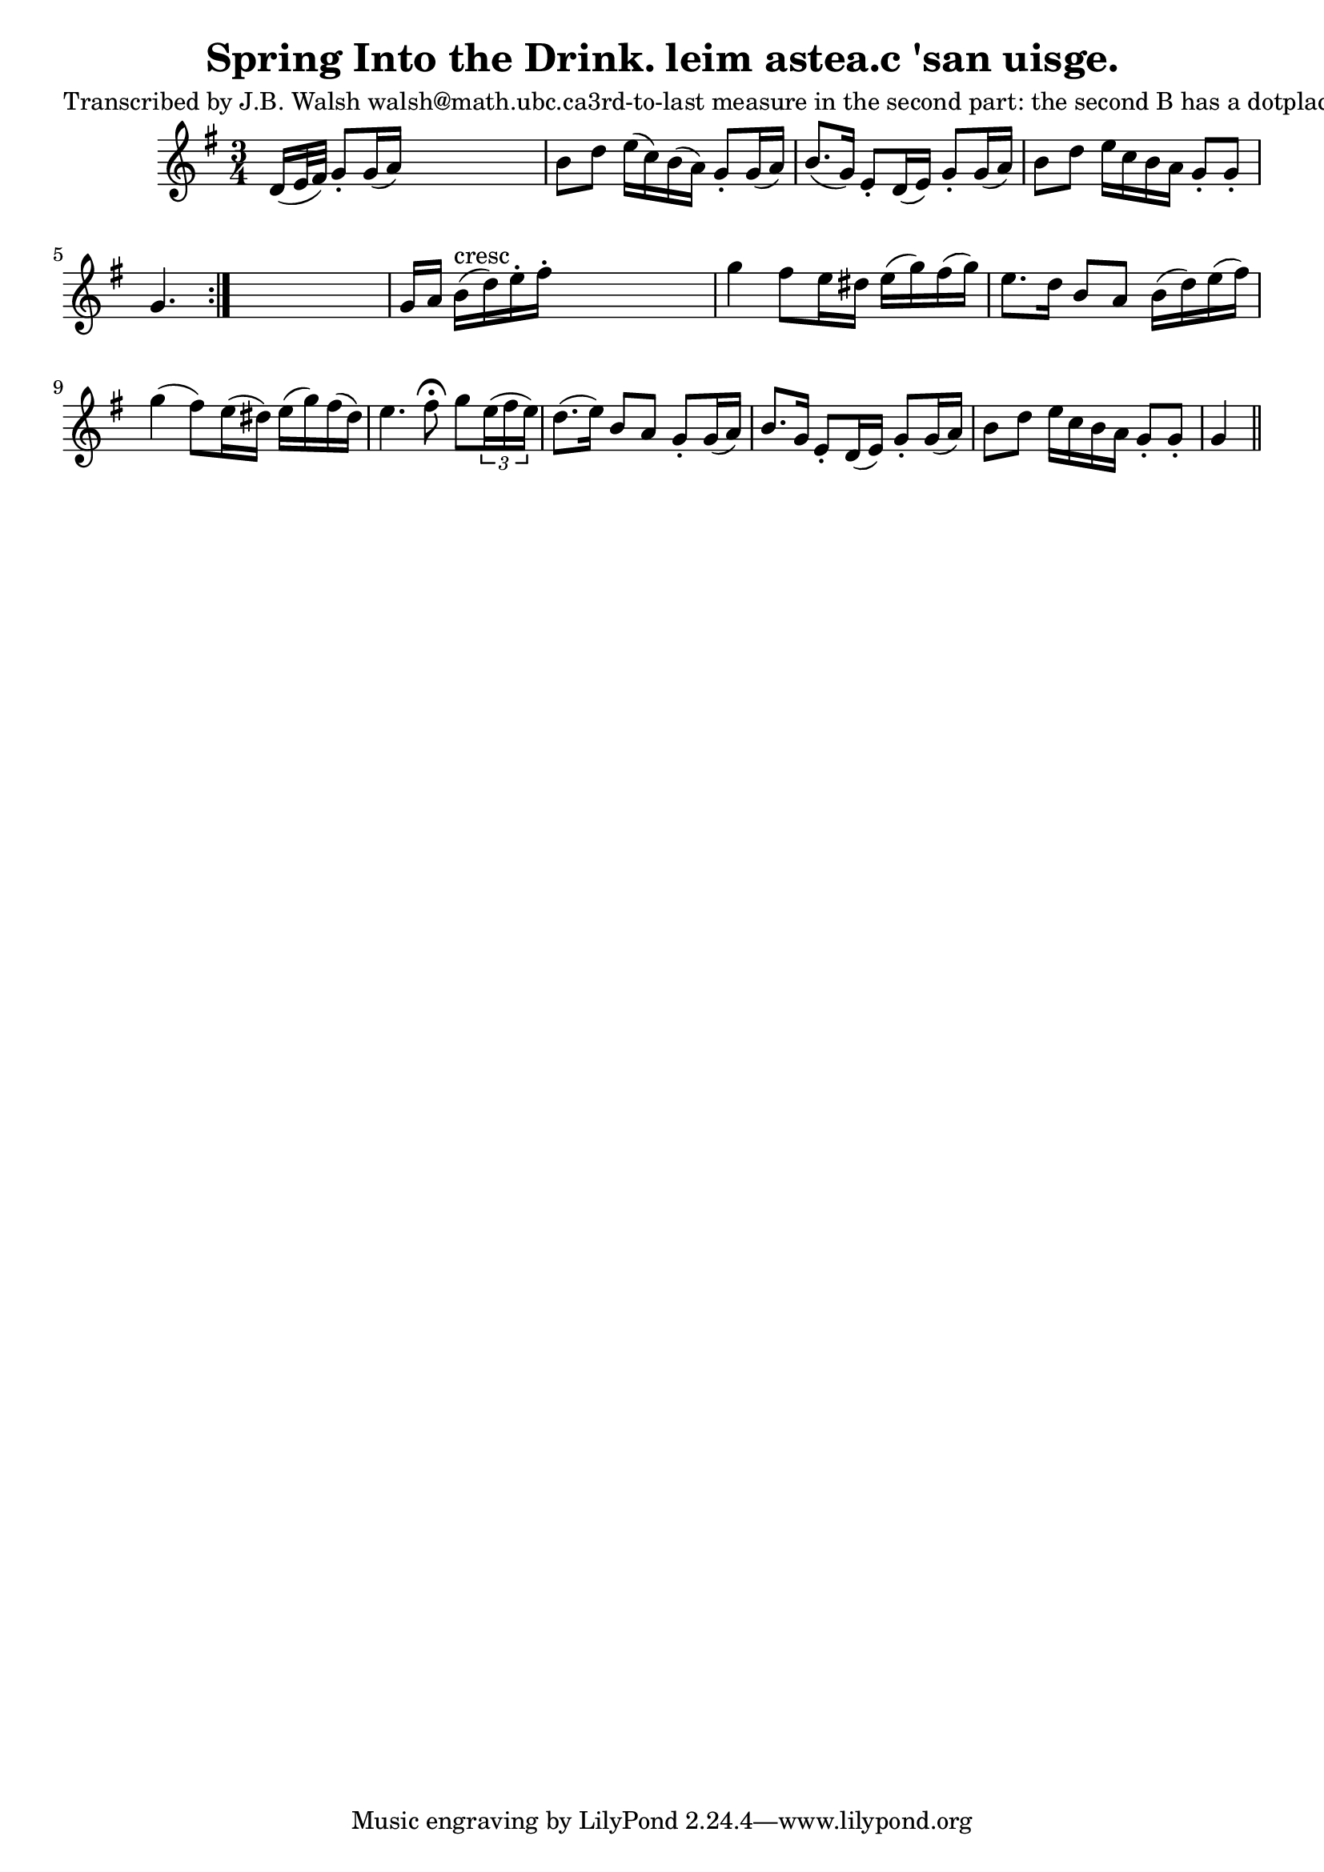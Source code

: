 
\version "2.16.2"
% automatically converted by musicxml2ly from xml/0572_jw.xml

%% additional definitions required by the score:
\language "english"


\header {
    poet = "Transcribed by J.B. Walsh walsh@math.ubc.ca3rd-to-last measure in the second part: the second B has a dotplaced just after it--might be a stacatto mark, or mean that thenote should be played in broken rhythm (but then the next noteshould be a 32nd note) or just a typo."
    encoder = "abc2xml version 63"
    encodingdate = "2015-01-25"
    title = "Spring Into the Drink.
leim astea.c 'san uisge."
    }

\layout {
    \context { \Score
        autoBeaming = ##f
        }
    }
PartPOneVoiceOne =  \relative d' {
    \repeat volta 2 {
        \key g \major \time 3/4 d16 ( [ e32 fs32 ) ] g8 -. [ g16 ( a16 )
        ] s4. | % 2
        b8 [ d8 ] e16 ( [ c16 ) b16 ( a16 ) ] g8 -. [ g16 ( a16 ) ] | % 3
        b8. ( [ g16 ) ] e8 -. [ d16 ( e16 ) ] g8 -. [ g16 ( a16 ) ] | % 4
        b8 [ d8 ] e16 [ c16 b16 a16 ] g8 -. [ g8 -. ] | % 5
        g4. }
    s4. | % 6
    g16 [ a16 ] b16 ^"cresc" ( [ d16 ) e16 -. fs16 -. ] s4. | % 7
    g4 _"" fs8 [ e16 ds16 ] e16 ( [ g16 ) fs16 ( g16 ) ] | % 8
    e8. [ d16 ] b8 [ a8 ] b16 ( [ d16 ) e16 ( fs16 ) ] | % 9
    g4 ( fs8 ) [ e16 ( ds16 ) ] e16 ( [ g16 ) fs16 ( ds16 ) ] |
    \barNumberCheck #10
    e4. fs8 ^\fermata g8 [ \times 2/3 {
        e16 ( fs16 e16 ) ] }
    | % 11
    d8. ( [ e16 ) ] b8 [ a8 ] g8 -. [ g16 ( a16 ) ] | % 12
    b8. [ g16 ] e8 -. [ d16 ( e16 ) ] g8 -. [ g16 ( a16 ) ] | % 13
    b8 [ d8 ] e16 [ c16 b16 a16 ] g8 -. [ g8 -. ] | % 14
    g4 \bar "||"
    }


% The score definition
\score {
    <<
        \new Staff <<
            \context Staff << 
                \context Voice = "PartPOneVoiceOne" { \PartPOneVoiceOne }
                >>
            >>
        
        >>
    \layout {}
    % To create MIDI output, uncomment the following line:
    %  \midi {}
    }

